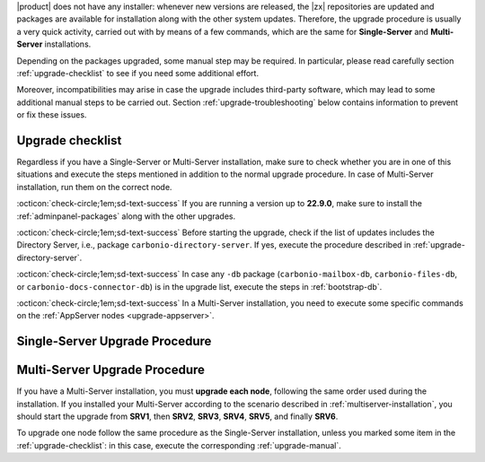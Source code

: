 .. SPDX-FileCopyrightText: 2022 Zextras <https://www.zextras.com/>
..
.. SPDX-License-Identifier: CC-BY-NC-SA-4.0

|product| does not have any installer: whenever new versions are
released, the |zx| repositories are updated and packages are available
for installation along with the other system updates. Therefore, the
upgrade procedure is usually a very quick activity, carried out with
by means of a few commands, which are the same for **Single-Server**
and **Multi-Server** installations.

Depending on the packages upgraded, some manual step may be
required. In particular, please read carefully section
:ref:`upgrade-checklist` to see if you need some additional effort.

Moreover, incompatibilities may arise in case the upgrade includes
third-party software, which may lead to some additional manual steps
to be carried out. Section :ref:`upgrade-troubleshooting` below
contains information to prevent or fix these issues.

.. card:: Upgrade to |release|

   In order to update to version |release| from the previous one, no
   additional step is required.

.. _upgrade-checklist:

Upgrade checklist
-----------------

Regardless if you have a Single-Server or Multi-Server installation,
make sure to check whether you are in one of this situations and
execute the steps mentioned in addition to the normal upgrade
procedure. In case of Multi-Server installation, run them on the
correct node.

:octicon:`check-circle;1em;sd-text-success` If you are running a
version up to **22.9.0**, make sure to install the
:ref:`adminpanel-packages` along with the other upgrades.
         
:octicon:`check-circle;1em;sd-text-success` Before starting the
upgrade, check if the list of updates includes the Directory Server,
i.e., package ``carbonio-directory-server``. If yes, execute the
procedure described in :ref:`upgrade-directory-server`.

:octicon:`check-circle;1em;sd-text-success` In case any ``-db``
package (``carbonio-mailbox-db``, ``carbonio-files-db``, or
``carbonio-docs-connector-db``) is in the upgrade list, execute the
steps in :ref:`bootstrap-db`.

:octicon:`check-circle;1em;sd-text-success` In a Multi-Server
installation, you need to execute some specific commands on the
:ref:`AppServer nodes <upgrade-appserver>`.


.. _upgrade-single:
   
Single-Server Upgrade Procedure
-------------------------------

.. grid:: 1 1 1 2
   :gutter: 3

   .. grid-item-card:: 
      :columns: 12 4 4 4

      Step 1. Clean cached package list and information
      ^^^^^
      
      .. tab-set::

         .. tab-item:: Ubuntu
            :sync: ubuntu

            .. code:: console
 
               # apt clean

         .. tab-item:: RHEL
            :sync: rhel

            .. code:: console

               # dnf clean all


   .. grid-item-card:: 
      :columns: 12 4 4 4

      Step 2. Update package list and install upgrades
      ^^^^^
      
      .. tab-set::

         .. tab-item:: Ubuntu
            :sync: ubuntu

            .. code:: console

               # apt update && apt upgrade

         .. tab-item:: RHEL
            :sync: rhel

            .. code:: console

               # dnf upgrade

   .. grid-item-card:: 
      :columns: 12 4 4 4

      Step 3. Register upgraded packages to |mesh|
      ^^^^^
      .. code:: console
                
         # pending-setups -a
      
      This command makes sure that all services will be registered
      correctly to |mesh| after they have been restarted after the
      upgrade.

..  _upgrade-multi:
   
Multi-Server Upgrade Procedure
------------------------------

If you have a Multi-Server installation, you must **upgrade each
node**, following the same order used during the installation. If you
installed your Multi-Server according to the scenario described in
:ref:`multiserver-installation`, you should start the upgrade from
**SRV1**, then **SRV2**, **SRV3**, **SRV4**, **SRV5**, and finally
**SRV6**.

To upgrade one node follow the same procedure as the Single-Server
installation, unless you marked some item in the
:ref:`upgrade-checklist`: in this case, execute the corresponding
:ref:`upgrade-manual`.

.. grid:: 1 1 1 2
   :gutter: 3

   .. grid-item-card:: 
      :columns: 12 4 4 4

      Step 1. Clean cached package list and information
      ^^^^^
      
      .. tab-set::

         .. tab-item:: Ubuntu
            :sync: ubuntu

            .. code:: console
 
               # apt clean

         .. tab-item:: RHEL
            :sync: rhel

            .. code:: console

               # dnf clean all


   .. grid-item-card:: 
      :columns: 12 4 4 4

      Step 2. Update package list and install upgrades
      ^^^^^
      
      .. tab-set::

         .. tab-item:: Ubuntu
            :sync: ubuntu

            .. code:: console

               # apt update && apt upgrade

         .. tab-item:: RHEL
            :sync: rhel

            .. code:: console

               # dnf upgrade

   .. grid-item-card:: 
      :columns: 12 4 4 4

      Step 3. Register upgraded packages to |mesh|
      ^^^^^
      .. code:: console
                
         # pending-setups -a
      
      This command makes sure that all services will be registered
      correctly to |mesh| after they have been restarted after the
      upgrade.

